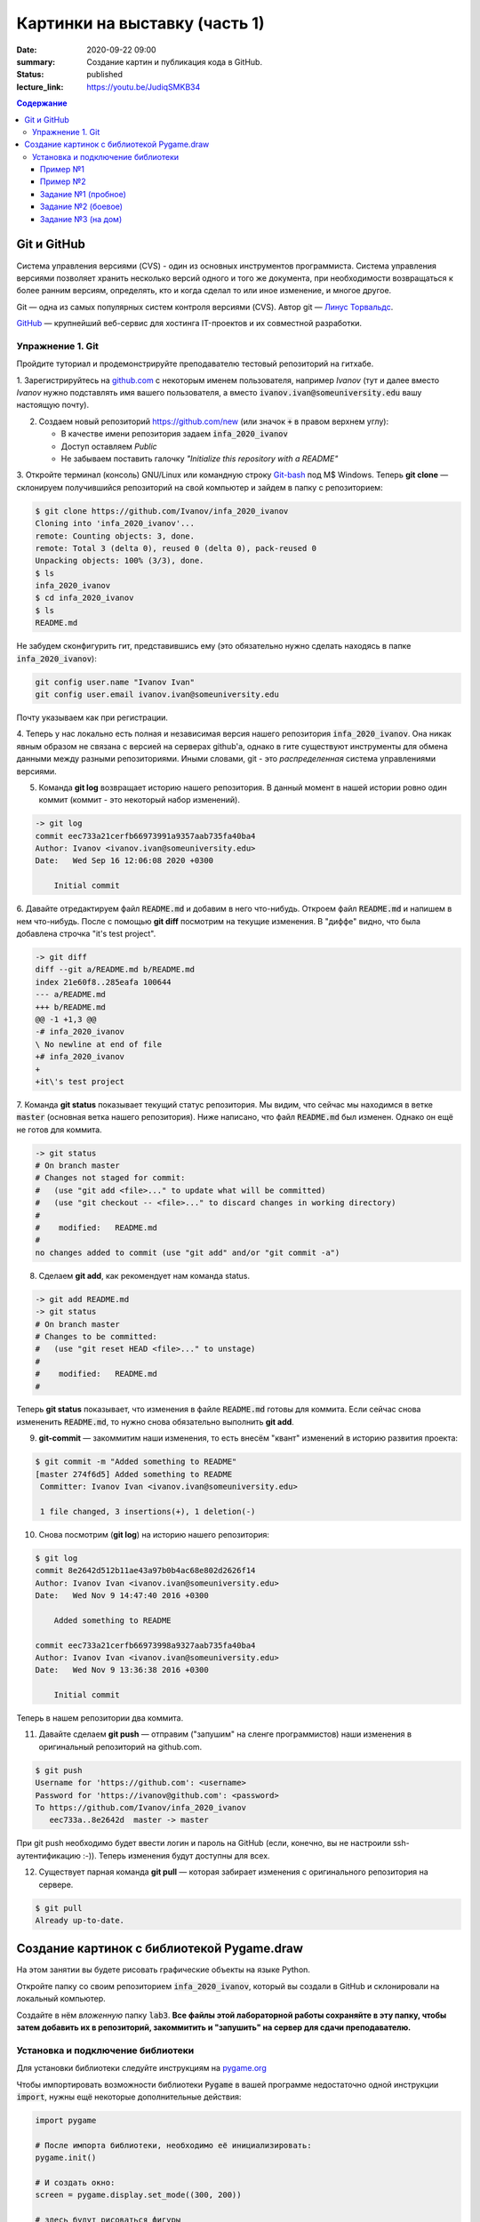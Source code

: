 Картинки на выставку (часть 1)
##############################

:date: 2020-09-22 09:00
:summary: Создание картин и публикация кода в GitHub.
:status: published
:lecture_link: https://youtu.be/JudiqSMKB34

.. default-role:: code
.. contents:: Содержание


Git и GitHub
============

Система управления версиями (CVS) - один из основных инструментов программиста. Система управления версиями позволяет хранить несколько версий одного и того же документа, при необходимости возвращаться к более ранним версиям, определять, кто и когда сделал то или иное изменение, и многое другое.

Git — одна из самых популярных систем контроля версиями (CVS). Автор git — `Линус Торвальдс`_.

.. _`Линус Торвальдс`: https://ru.wikipedia.org/wiki/%D0%A2%D0%BE%D1%80%D0%B2%D0%B0%D0%BB%D1%8C%D0%B4%D1%81,_%D0%9B%D0%B8%D0%BD%D1%83%D1%81

GitHub_ — крупнейший веб-сервис для хостинга IT-проектов и их совместной разработки.

.. _GitHub: https://ru.wikipedia.org/wiki/GitHub

Упражнение 1. Git
-----------------

Пройдите туториал и продемонстрируйте преподавателю тестовый репозиторий на гитхабе.

1. Зарегистрируйтесь на github.com_ с некоторым именем пользователя, например *Ivanov*
(тут и далее вместо *Ivanov* нужно подставлять имя вашего пользователя,
а вместо `ivanov.ivan@someuniversity.edu` вашу настоящую почту).

.. _github.com: https://github.com

2. Создаем новый репозиторий https://github.com/new (или значок `+` в правом верхнем углу):

   * В качестве имени репозитория задаем `infa_2020_ivanov`
   * Доступ оставляем *Public*
   * Не забываем поставить галочку *"Initialize this repository with a README"*

3. Откройте терминал (консоль) GNU/Linux или командную строку Git-bash_ под M$ Windows.
Теперь **git clone** — склонируем получившийся репозиторий на свой компьютер и зайдем в папку с репозиторием:

.. _Git-bash: https://gitforwindows.org/

.. code-block:: bash

    $ git clone https://github.com/Ivanov/infa_2020_ivanov
    Cloning into 'infa_2020_ivanov'...
    remote: Counting objects: 3, done.
    remote: Total 3 (delta 0), reused 0 (delta 0), pack-reused 0
    Unpacking objects: 100% (3/3), done.
    $ ls
    infa_2020_ivanov
    $ cd infa_2020_ivanov
    $ ls
    README.md

Не забудем сконфигурить гит, представившись ему (это обязательно нужно сделать находясь в папке `infa_2020_ivanov`):

.. code-block:: bash

    git config user.name "Ivanov Ivan"
    git config user.email ivanov.ivan@someuniversity.edu

Почту указываем как при регистрации.

4. Теперь у нас локально есть полная и независимая версия нашего репозитория `infa_2020_ivanov`.
Она никак явным образом не связана с версией на серверах github'а, однако в гите существуют инструменты
для обмена данными между разными репозиториями. Иными словами, git - это *распределенная* система управлениями версиями.

5. Команда **git log** возвращает историю нашего репозитория. В данный момент в нашей истории ровно один коммит (коммит - это некоторый набор изменений).

.. code-block:: bash

    -> git log
    commit eec733a21cerfb66973991a9357aab735fa40ba4
    Author: Ivanov <ivanov.ivan@someuniversity.edu>
    Date:   Wed Sep 16 12:06:08 2020 +0300

        Initial commit

6. Давайте отредактируем файл `README.md` и добавим в него что-нибудь.
Откроем файл `README.md` и напишем в нем что-нибудь.
После с помощью **git diff** посмотрим на текущие изменения.
В "диффе" видно, что была добавлена строчка "it's test project".

.. code-block:: bash

    -> git diff
    diff --git a/README.md b/README.md
    index 21e60f8..285eafa 100644
    --- a/README.md
    +++ b/README.md
    @@ -1 +1,3 @@
    -# infa_2020_ivanov
    \ No newline at end of file
    +# infa_2020_ivanov
    +
    +it\'s test project

7. Команда **git status** показывает текущий статус репозитория. Мы видим, что
сейчас мы находимся в ветке `master` (основная ветка нашего репозитория).
Ниже написано, что файл `README.md` был изменен. Однако он ещё не готов для коммита.

.. code-block:: bash

    -> git status
    # On branch master
    # Changes not staged for commit:
    #   (use "git add <file>..." to update what will be committed)
    #   (use "git checkout -- <file>..." to discard changes in working directory)
    #
    #    modified:   README.md
    #
    no changes added to commit (use "git add" and/or "git commit -a")

8. Сделаем **git add**, как рекомендует нам команда status.

.. code-block:: bash

    -> git add README.md
    -> git status
    # On branch master
    # Changes to be committed:
    #   (use "git reset HEAD <file>..." to unstage)
    #
    #    modified:   README.md
    #

Теперь **git status** показывает, что изменения в файле `README.md` готовы для коммита. Если сейчас снова
измененить `README.md`, то нужно снова обязательно выполнить **git add**.

9. **git-commit** — закоммитим наши изменения, то есть внесём "квант" изменений в историю развития проекта:

.. code-block:: bash

    $ git commit -m "Added something to README"
    [master 274f6d5] Added something to README
     Committer: Ivanov Ivan <ivanov.ivan@someuniversity.edu>

     1 file changed, 3 insertions(+), 1 deletion(-)

10. Снова посмотрим (**git log**) на историю нашего репозитория:

.. code-block:: bash

    $ git log
    commit 8e2642d512b11ae43a97b0b4ac68e802d2626f14
    Author: Ivanov Ivan <ivanov.ivan@someuniversity.edu>
    Date:   Wed Nov 9 14:47:40 2016 +0300

        Added something to README

    commit eec733a21cerfb66973998a9327aab735fa40ba4
    Author: Ivanov Ivan <ivanov.ivan@someuniversity.edu>
    Date:   Wed Nov 9 13:36:38 2016 +0300

        Initial commit

Теперь в нашем репозитории два коммита.

11. Давайте сделаем **git push** — отправим ("запушим" на сленге программистов) наши изменения в оригинальный репозиторий на github.com.

.. code-block:: bash

    $ git push
    Username for 'https://github.com': <username>
    Password for 'https://ivanov@github.com': <password>
    To https://github.com/Ivanov/infa_2020_ivanov
       eec733a..8e2642d  master -> master

При git push необходимо будет ввести логин и пароль на GitHub (если, конечно, вы не настроили ssh-аутентификацию :-)).
Теперь изменения будут доступны для всех.

12. Существует парная команда **git pull** — которая забирает изменения с оригинального репозитория на сервере.

.. code-block:: bash

    $ git pull
    Already up-to-date.

Создание картинок с библиотекой Pygame.draw
===========================================

На этом занятии вы будете рисовать графические объекты на языке Python.

Откройте папку со своим репозиторием `infa_2020_ivanov`, который вы создали в
GitHub и склонировали на локальный компьютер.

Создайте в нём *вложенную* папку `lab3`.
**Все файлы этой лабораторной работы сохраняйте в эту папку, чтобы затем добавить
их в репозиторий, закоммитить и "запушить" на сервер для сдачи преподавателю.**


Установка и подключение библиотеки
----------------------------------

Для установки библиотеки следуйте инструкциям на pygame.org_

.. _pygame.org: https://www.pygame.org/wiki/GettingStarted

Чтобы импортировать возможности библиотеки `Pygame` в вашей программе недостаточно одной инструкции `import`, нужны ещё некоторые дополнительные действия:

.. code-block:: python

    import pygame

    # После импорта библиотеки, необходимо её инициализировать:
    pygame.init()
     
    # И создать окно:
    screen = pygame.display.set_mode((300, 200))
     
    # здесь будут рисоваться фигуры
    # ...

    # после чего, чтобы они отобразились на экране, экран нужно обновить:
    pygame.display.update()
    # Эту же команду нужно будет повторять, если на экране происходят изменения.
    
    # Наконец, нужно создать основной цикл, в котором будут отслеживаться
    # происходящие события.
    # Пока единственное событие, которое нас интересует - выход из программы.
    while True:
        for event in pygame.event.get():
            if event.type == pygame.QUIT:
                pygame.quit()

Помимо команды `import pygame` для более удобного доступа к функциям рисования,
можно дополнительно прописать ещё одну строку импорта:

.. code-block:: python

    import pygame
    from pygame.draw import *

Это позволит вместо `pygame.draw.rect(...)` писать просто `rect(...)`.

Также хорошей практикой является добавление небольшой задержки в главный цикл программы, чтобы не заставлять ее работать "вхолостую", постоянно считывая события, которых, скорее всего, нет. Для этого в `pygame` есть специальный модуль `time`. До начала главного цикла создаем объект Clock:

.. code-block:: python

    clock = pygame.time.Clock()

После этого в главном цикле добавляем строку:

.. code-block:: python

    clock.tick(30)

Здесь 30 - это максимальный FPS, быстрее которого программа работать не будет. Естественно, можно указать и любое другое значение (которое, кстати, есть смысл записать в отдельную переменную для легкого доступа).

Пример №1
+++++++++

Выведем простую картинку. Создайте файл `1_draw.py`,
скопируйте туда текст примера №1 и запустите.


.. code-block:: python

    import pygame
    from pygame.draw import *

    pygame.init()

    FPS = 30
    screen = pygame.display.set_mode((400, 400))
     
    rect(screen, (255, 0, 255), (100, 100, 200, 200))
    rect(screen, (0, 0, 255), (100, 100, 200, 200), 5)
    polygon(screen, (255, 255, 0), [(100,100), (200,50),
                                   (300,100), (100,100)])
    polygon(screen, (0, 0, 255), [(100,100), (200,50),
                                   (300,100), (100,100)], 5)
    circle(screen, (0, 255, 0), (200, 175), 50)
    circle(screen, (255, 255, 255), (200, 175), 50, 5)

    pygame.display.update()
    clock = pygame.time.Clock()
    finished = False

    while not finished:
        clock.tick(FPS)
        for event in pygame.event.get():
            if event.type == pygame.QUIT:
                finished = True
                
    pygame.quit()


Пример №2
+++++++++

Для создания штриховок можно использовать циклы:

.. code-block:: python

    import pygame
    from pygame.draw import *

    pygame.init()

    FPS = 30
    screen = pygame.display.set_mode((400, 400))
     
    x1 = 100; y1 = 100
    x2 = 300; y2 = 200
    N = 10
    color = (255, 255, 255)
    rect(screen, color, (x1, y1, x2 - x1, y2 - y1), 2)
    h = (x2 - x1) // (N + 1)
    x = x1 + h
    for i in range(N):
        line(screen, color, (x, y1), (x, y2))
        x += h

    pygame.display.update()
    clock = pygame.time.Clock()
    finished = False

    while not finished:
        clock.tick(FPS)
        for event in pygame.event.get():
            if event.type == pygame.QUIT:
                finished = True

    pygame.quit()

Все функции модуля `pygame.draw` в качестве первого аргумента принимают экран, на котором нужно рисовать (приложение может открывать и несколько окон, нужно точно знать, на каком рисовать). Второй аргумент - цвет, заданный кортежем из трех чисел от 0 до 255 в формате RGB. Также возможно наличие четвертого числа - прозрачности. После этого следуют координаты фигуры (для каждой фигуры свой формат задания координат), далее - параметр `width`. Если передать в этот параметр положительное значение, оно будет означать толщину линии. Если параметр равен 0 (значение по умолчанию), фигура будет полностью закрашеной. Полное описание функций модуля `pygame.draw` вы можете найти в официальной документации_.

.. _документации: https://www.pygame.org/docs/ref/draw.html

Задание №1 (пробное)
++++++++++++++++++++

Первое задание-картинка одинаковое у всех студентов. Нарисовать злой смайлик:

.. image:: ../images/lab4/angry_smile.png
    :align: center


Задание №2 (боевое)
+++++++++++++++++++

Второе задание-картинка у всех студентов *разное*.
Попросите преподавателя закрепить за вами одно из заданий.
Возможно, вам будет выдано отдельное задание, не из этого списка.

+------------------------+------------------------+
| **Картинка**           | **Сложность**          |
+------------------------+------------------------+
| 1_1.png_               |                        |
+------------------------+------------------------+
| 2_1.png_               |                        |
+------------------------+------------------------+
| 3_1.png_               |                        |
+------------------------+------------------------+
| 4_1.png_               |                        |
+------------------------+------------------------+
| 5_1.png_               |                        |
+------------------------+------------------------+
| 6_1.png_               |                        |
+------------------------+------------------------+
| 7_1.png_               |                        |
+------------------------+------------------------+
| 8_1.png_               |                        |
+------------------------+------------------------+
| 9_1.png_               |                        |
+------------------------+------------------------+
| 10_1.png_              |                        |
+------------------------+------------------------+
| 11_1.png_              |                        |
+------------------------+------------------------+
| 12_1.png_              |                        |
+------------------------+------------------------+
| 13_1.png_              |                        |
+------------------------+------------------------+
| 14_1.png_              |                        |
+------------------------+------------------------+
| 15_1.png_              |                        |
+------------------------+------------------------+
| 16_1.png_              |                        |
+------------------------+------------------------+
| 17_1.png_              |                        |
+------------------------+------------------------+

.. _1_1.png: ../images/lab4/1_1.png
.. _2_1.png: ../images/lab4/2_1.png
.. _3_1.png: ../images/lab4/3_1.png
.. _4_1.png: ../images/lab4/4_1.png
.. _5_1.png: ../images/lab4/5_1.png
.. _6_1.png: ../images/lab4/6_1.png
.. _7_1.png: ../images/lab4/7_1.png
.. _8_1.png: ../images/lab4/8_1.png
.. _9_1.png: ../images/lab4/9_1.png
.. _10_1.png: ../images/lab4/10_1.png
.. _11_1.png: ../images/lab4/11_1.png
.. _12_1.png: ../images/lab4/12_1.png
.. _13_1.png: ../images/lab4/13_1.png
.. _14_1.png: ../images/lab4/14_1.png
.. _15_1.png: ../images/lab4/15_1.png
.. _16_1.png: ../images/lab4/16_1.png
.. _17_1.png: ../images/lab4/17_1.png

**Важно!** Результат вашей работы *обязательно* нужно отправить в свой репозиторий:

.. code-block:: bash

   student@computer:~/$ cd infa_2020_ivanov
   student@computer:~/infa_2020_ivanov/$ git add lab3
   student@computer:~/infa_2020_ivanov/$ git commit -m "Классная работа. Нарисовал..." # здесь можно написать подробности
   student@computer:~/infa_2020_ivanov/$ git push

Задание №3 (на дом)
+++++++++++++++++++

Третье задание является усложнённой версией второго.
Вам придётся выполнить модификацию своей программы.
Если вы не успеете выполнить его на занятии, обязательно сделайте задание дома.

Для скачивания репозитория на домашнем компьютере используйте команду **git clone**, а в дальнейшем
для подтягивания изменений команду **git pull**.

+------------------------+------------------------+
| **Картинка**           | **Сложность**          |
+------------------------+------------------------+
| 1_2.png_               |                        |
+------------------------+------------------------+
| 2_2.png_               |                        |
+------------------------+------------------------+
| 3_2.png_               |                        |
+------------------------+------------------------+
| 4_2.png_               |                        |
+------------------------+------------------------+
| 5_2.png_               |                        |
+------------------------+------------------------+
| 6_2.png_               |                        |
+------------------------+------------------------+
| 7_2.png_               |                        |
+------------------------+------------------------+
| 8_2.png_               |                        |
+------------------------+------------------------+
| 9_2.png_               |                        |
+------------------------+------------------------+
| 10_2.png_              |                        |
+------------------------+------------------------+
| 11_2.png_              |                        |
+------------------------+------------------------+
| 12_2.png_              |                        |
+------------------------+------------------------+
| 13_2.png_              |                        |
+------------------------+------------------------+
| 14_2.png_              |                        |
+------------------------+------------------------+
| 15_2.png_              |                        |
+------------------------+------------------------+
| 16_2.png_              |                        |
+------------------------+------------------------+
| 17_2.png_              |                        |
+------------------------+------------------------+

.. _1_2.png: ../images/lab4/1_2.png
.. _2_2.png: ../images/lab4/2_2.png
.. _3_2.png: ../images/lab4/3_2.png
.. _4_2.png: ../images/lab4/4_2.png
.. _5_2.png: ../images/lab4/5_2.png
.. _6_2.png: ../images/lab4/6_2.png
.. _7_2.png: ../images/lab4/7_2.png
.. _8_2.png: ../images/lab4/8_2.png
.. _9_2.png: ../images/lab4/9_2.png
.. _10_2.png: ../images/lab4/10_2.png
.. _11_2.png: ../images/lab4/11_2.png
.. _12_2.png: ../images/lab4/12_2.png
.. _13_2.png: ../images/lab4/13_2.png
.. _14_2.png: ../images/lab4/14_2.png
.. _15_2.png: ../images/lab4/15_2.png
.. _16_2.png: ../images/lab4/16_2.png
.. _17_2.png: ../images/lab4/17_2.png

**Важно!** Результат вашей работы *обязательно* нужно отправить в свой репозиторий:

.. code-block:: bash

   student@computer:~/$ cd infa_2020_ivanov
   student@computer:~/infa_2020_ivanov/$ git add lab3
   student@computer:~/infa_2020_ivanov/$ git commit -m "Домашняя работа. Нарисовал..." # здесь можно написать подробности
   student@computer:~/infa_2020_ivanov/$ git push
